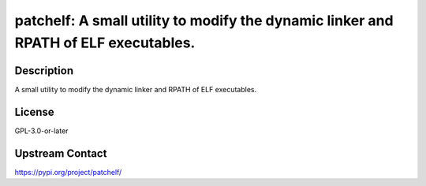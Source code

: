 patchelf: A small utility to modify the dynamic linker and RPATH of ELF executables.
====================================================================================

Description
-----------

A small utility to modify the dynamic linker and RPATH of ELF executables.

License
-------

GPL-3.0-or-later

Upstream Contact
----------------

https://pypi.org/project/patchelf/

